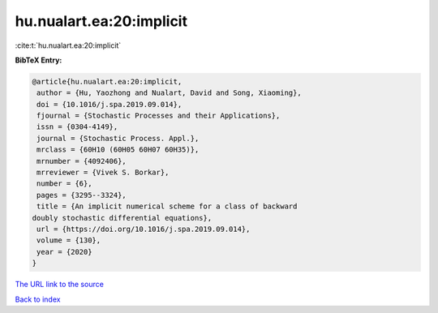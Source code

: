 hu.nualart.ea:20:implicit
=========================

:cite:t:`hu.nualart.ea:20:implicit`

**BibTeX Entry:**

.. code-block:: bibtex

   @article{hu.nualart.ea:20:implicit,
    author = {Hu, Yaozhong and Nualart, David and Song, Xiaoming},
    doi = {10.1016/j.spa.2019.09.014},
    fjournal = {Stochastic Processes and their Applications},
    issn = {0304-4149},
    journal = {Stochastic Process. Appl.},
    mrclass = {60H10 (60H05 60H07 60H35)},
    mrnumber = {4092406},
    mrreviewer = {Vivek S. Borkar},
    number = {6},
    pages = {3295--3324},
    title = {An implicit numerical scheme for a class of backward
   doubly stochastic differential equations},
    url = {https://doi.org/10.1016/j.spa.2019.09.014},
    volume = {130},
    year = {2020}
   }

`The URL link to the source <ttps://doi.org/10.1016/j.spa.2019.09.014}>`__


`Back to index <../By-Cite-Keys.html>`__
